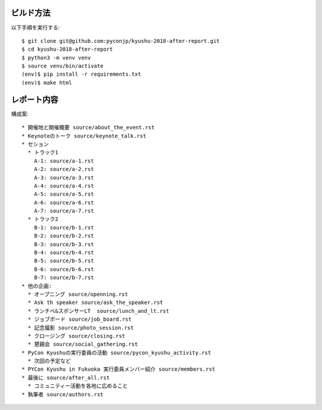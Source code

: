 ビルド方法
----------

以下手順を実行する::

    $ git clone git@github.com:pyconjp/kyushu-2018-after-report.git
    $ cd kyushu-2018-after-report
    $ python3 -m venv venv
    $ source venv/bin/activate
    (env)$ pip install -r requirements.txt
    (env)$ make html

レポート内容
----------

構成案::

    * 開催地と開催概要 source/about_the_event.rst
    * Keynoteのトーク source/keynote_talk.rst
    * セション 
      * トラック1 
        A-1: source/a-1.rst
        A-2: source/a-2.rst
        A-3: source/a-3.rst
        A-4: source/a-4.rst
        A-5: source/a-5.rst
        A-6: source/a-6.rst
        A-7: source/a-7.rst
      * トラック2
        B-1: source/b-1.rst
        B-2: source/b-2.rst
        B-3: source/b-3.rst
        B-4: source/b-4.rst
        B-5: source/b-5.rst
        B-6: source/b-6.rst
        B-7: source/b-7.rst
    * 他の企画: 
      * オープニング source/openning.rst
      * Ask th speaker source/ask_the_speaker.rst
      * ランチべ&スポンサーLT  source/lunch_and_lt.rst
      * ジョブボード source/job_board.rst
      * 記念撮影 source/photo_session.rst
      * クロージング source/closing.rst
      * 懇親会 source/social_gathering.rst
    * PyCon Kyushuの実行委員の活動 source/pycon_kyushu_activity.rst
      * 次回の予定など
    * PYCon Kyushu in Fukuoka 実行委員メンバー紹介 source/members.rst
    * 最後に source/after_all.rst
      * コミュニティー活動を各地に広めること 
    * 執筆者 source/authors.rst
